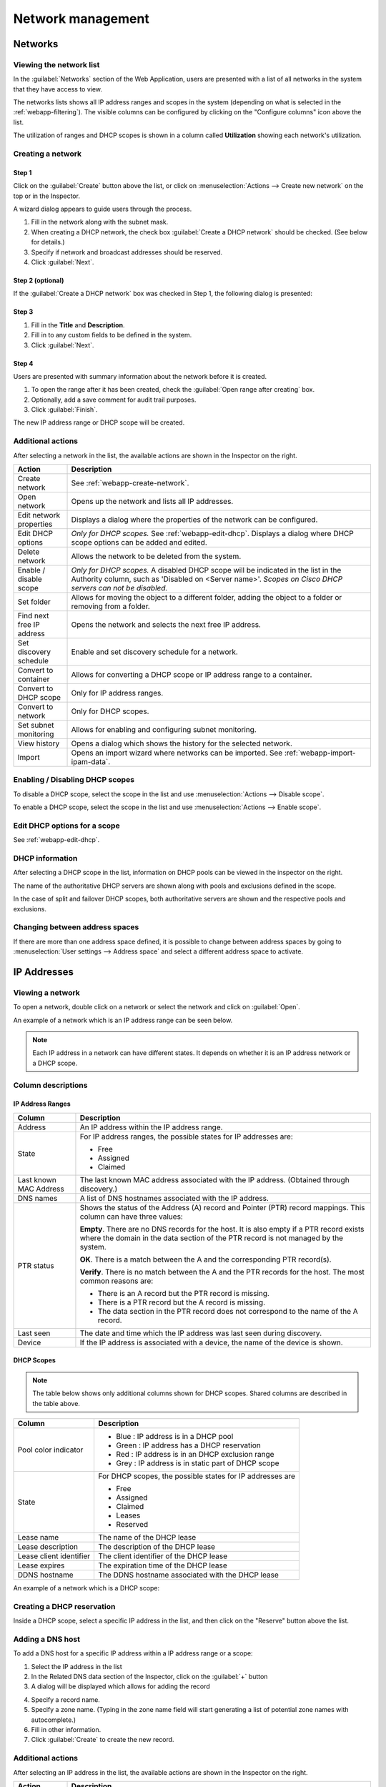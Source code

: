 .. meta::
   :description: Network management in the Micetro by Men&Mice Web Application
   :keywords: network management, network

.. _webapp-network-management:

Network management
==================

Networks
--------

.. image:: ../../images/Networks-Micetro.png
  :width: 90%
  :align: center

Viewing the network list
^^^^^^^^^^^^^^^^^^^^^^^^

In the :guilabel:`Networks` section of the Web Application, users are presented with a list of all networks in the system that they have access to view.

The networks lists shows all IP address ranges and scopes in the system (depending on what is selected in the :ref:`webapp-filtering`). The visible columns can be configured by clicking on the "Configure columns" icon above the list.

The utilization of ranges and DHCP scopes is shown in a column called **Utilization** showing each network's utilization.

.. _webapp-create-network:

Creating a network
^^^^^^^^^^^^^^^^^^

Step 1
""""""

Click on the :guilabel:`Create` button above the list, or click on :menuselection:`Actions --> Create new network` on the top or in the Inspector.

A wizard dialog appears to guide users through the process.

.. image:: ../../images/create-Networks-Micetro.png
  :width: 60%
  :align: center

1. Fill in the network along with the subnet mask.

2. When creating a DHCP network, the check box :guilabel:`Create a DHCP network` should be checked. (See below for details.)

3. Specify if network and broadcast addresses should be reserved.

4. Click :guilabel:`Next`.

Step 2 (optional)
"""""""""""""""""

If the :guilabel:`Create a DHCP network` box was checked in Step 1, the following dialog is presented:

.. image:: ../../images/create-dhcp-Networks-Micetro.png
  :width: 60%
  :align: center

Step 3
""""""

.. image:: ../../images/create-Networks-properties-Micetro.png
  :width: 60%
  :align: center

1. Fill in the **Title** and **Description**.

2. Fill in to any custom fields to be defined in the system.

3. Click :guilabel:`Next`.

Step 4
""""""

Users are presented with summary information about the network before it is created.

.. image:: ../../images/create-Networks-summary-Micetro.png
  :width: 60%
  :align: center

1. To open the range after it has been created, check the :guilabel:`Open range after creating` box.

2. Optionally, add a save comment for audit trail purposes.

3. Click :guilabel:`Finish`.

The new IP address range or DHCP scope will be created.

Additional actions
^^^^^^^^^^^^^^^^^^

After selecting a network in the list, the available actions are shown in the Inspector on the right.

.. csv-table::
  :header: "Action", "Description"
  :widths: 15, 85

  "Create network", "See :ref:`webapp-create-network`."
  "Open network", "Opens up the network and lists all IP addresses."
  "Edit network properties", "Displays a dialog where the properties of the network can be configured."
  "Edit DHCP options", "*Only for DHCP scopes.* See :ref:`webapp-edit-dhcp`. Displays a dialog where DHCP scope options can be added and edited."
  "Delete network", "Allows the network to be deleted from the system."
  "Enable / disable scope", "*Only for DHCP scopes.* A disabled DHCP scope will be indicated in the list in the Authority column, such as 'Disabled on <Server name>'. *Scopes on Cisco DHCP servers can not be disabled.*"
  "Set folder", "Allows for moving the object to a different folder, adding the object to a folder or removing from a folder."
  "Find next free IP address", "Opens the network and selects the next free IP address."
  "Set discovery schedule",	"Enable and set discovery schedule for a network."
  "Convert to container", "Allows for converting a DHCP scope or IP address range to a container."
  "Convert to DHCP scope", "Only for IP address ranges."
  "Convert to network", "Only for DHCP scopes."
  "Set subnet monitoring", "Allows for enabling and configuring subnet monitoring."
  "View history", "Opens a dialog which shows the history for the selected network."
  "Import", "Opens an import wizard where networks can be imported. See :ref:`webapp-import-ipam-data`."

Enabling / Disabling DHCP scopes
^^^^^^^^^^^^^^^^^^^^^^^^^^^^^^^^

To disable a DHCP scope, select the scope in the list and use :menuselection:`Actions --> Disable scope`.

To enable a DHCP scope, select the scope in the list and use :menuselection:`Actions --> Enable scope`.

Edit DHCP options for a scope
^^^^^^^^^^^^^^^^^^^^^^^^^^^^^

See :ref:`webapp-edit-dhcp`.

DHCP information
^^^^^^^^^^^^^^^^

After selecting a DHCP scope in the list, information on DHCP pools can be viewed in the inspector on the right.

The name of the authoritative DHCP servers are shown along with pools and exclusions defined in the scope.

In the case of split and failover DHCP scopes, both authoritative servers are shown and the respective pools and exclusions.

Changing between address spaces
^^^^^^^^^^^^^^^^^^^^^^^^^^^^^^^

If there are more than one address space defined, it is possible to change between address spaces by going to :menuselection:`User settings --> Address space` and select a different address space to activate.

.. image:: ../../images/Networks-change-space-Micetro.png
  :width: 75%
  :align: center

IP Addresses
------------

Viewing a network
^^^^^^^^^^^^^^^^^

To open a network, double click on a network or select the network and click on :guilabel:`Open`.

An example of a network which is an IP address range can be seen below.

.. note::
  Each IP address in a network can have different states. It depends on whether it is an IP address network or a DHCP scope.

.. image:: ../../images/view-Networks-Micetro.png
  :width: 90%
  :align: center

Column descriptions
^^^^^^^^^^^^^^^^^^^

IP Address Ranges
"""""""""""""""""

+-------------------+------------------------------------------------------------------------------------------+
| Column            | Description                                                                              |
+===================+==========================================================================================+
| Address           | An IP address within the IP address range.                                               |
+-------------------+------------------------------------------------------------------------------------------+
| State             | For IP address ranges, the possible states for IP addresses are:                         |
|                   |                                                                                          |
|                   | * Free                                                                                   |
|                   | * Assigned                                                                               |
|                   | * Claimed                                                                                |
+-------------------+------------------------------------------------------------------------------------------+
| Last known        | The last known MAC address associated with the IP address.                               |
| MAC Address       | (Obtained through discovery.)                                                            |
+-------------------+------------------------------------------------------------------------------------------+
| DNS names         | A list of DNS hostnames associated with the IP address.                                  |
+-------------------+------------------------------------------------------------------------------------------+
| PTR status        | Shows the status of the Address (A) record and Pointer (PTR) record mappings.            |
|                   | This column can have three values:                                                       |
|                   |                                                                                          |
|                   | **Empty**. There are no DNS records for the host. It is also empty if a                  |
|                   | PTR record exists where the domain in the data section of the PTR record                 |
|                   | is not managed by the system.                                                            |
|                   |                                                                                          |
|                   | **OK**. There is a match between the A and the corresponding PTR record(s).              |
|                   |                                                                                          |
|                   | **Verify**. There is no match between the A and the PTR records for the host. The most   |
|                   | common reasons are:                                                                      |
|                   |                                                                                          |
|                   | * There is an A record but the PTR record is missing.                                    |
|                   | * There is a PTR record but the A record is missing.                                     |
|                   | * The data section in the PTR record does not correspond to the name of the A record.    |
+-------------------+------------------------------------------------------------------------------------------+
| Last seen         | The date and time which the IP address was last seen during discovery.                   |
+-------------------+------------------------------------------------------------------------------------------+
| Device            | If the IP address is associated with a device, the name of the device is shown.          |
+-------------------+------------------------------------------------------------------------------------------+

DHCP Scopes
"""""""""""

.. note::
  The table below shows only additional columns shown for DHCP scopes. Shared columns are described in the table above.

+----------------------+---------------------------------------------------------------------------------------+
| Column               | Description                                                                           |
+======================+=======================================================================================+
| Pool color indicator | * Blue : IP address is in a DHCP pool                                                 |
|                      | * Green : IP address has a DHCP reservation                                           |
|                      | * Red : IP address is in an DHCP exclusion range                                      |
|                      | * Grey : IP address is in static part of DHCP scope                                   |
+----------------------+---------------------------------------------------------------------------------------+
| State                | For DHCP scopes, the possible states for IP addresses are                             |
|                      |                                                                                       |
|                      | * Free                                                                                |
|                      | * Assigned                                                                            |
|                      | * Claimed                                                                             |
|                      | * Leases                                                                              |
|                      | * Reserved                                                                            |
+----------------------+---------------------------------------------------------------------------------------+
| Lease name           | The name of the DHCP lease                                                            |
+----------------------+---------------------------------------------------------------------------------------+
| Lease description    | The description of the DHCP lease                                                     |
+----------------------+---------------------------------------------------------------------------------------+
| Lease client         | The client identifier of the DHCP lease                                               |
| identifier           |                                                                                       |
+----------------------+---------------------------------------------------------------------------------------+
| Lease expires        | The expiration time of the DHCP lease                                                 |
+----------------------+---------------------------------------------------------------------------------------+
| DDNS hostname        | The DDNS hostname associated with the DHCP lease                                      |
+----------------------+---------------------------------------------------------------------------------------+

An example of a network which is a DHCP scope:

.. image:: ../../images/Networks-view-scope-Micetro.png
  :width: 90%
  :align: center

Creating a DHCP reservation
^^^^^^^^^^^^^^^^^^^^^^^^^^^

Inside a DHCP scope, select a specific IP address in the list, and then click on the "Reserve" button above the list.

Adding a DNS host
^^^^^^^^^^^^^^^^^

To add a DNS host for a specific IP address within a IP address range or a scope:

1. Select the IP address in the list

2. In the Related DNS data section of the Inspector, click on the :guilabel:`+` button

3. A dialog will be displayed which allows for adding the record

.. image:: ../../images/Networks-related-dns-Micetro.png
  :width: 75%
  :align: center

4. Specify a record name.

5. Specify a zone name. (Typing in the zone name field will start generating a list of potential zone names with autocomplete.)

6. Fill in other information.

7. Click :guilabel:`Create` to create the new record.

Additional actions
^^^^^^^^^^^^^^^^^^

After selecting an IP address in the list, the available actions are shown in the Inspector on the right.

.. csv-table::
  :header: "Action", "Description"
  :widths: 15, 85

  "Edit IP address properties", "Displays a dialog where the properties of the IP address can be configured."
  "Find next free IP address", "Selects the next free IP address."
  "Create new DNS record", "Displays a dialog where DNS records associated with the IP address can be created."
  "Claim IP address", "Claims the IP address."
  "Ping IP address", "Pings the IP address. See :ref:`webapp-ping`."
  "View history", "Opens a dialog which shows the history for the selected IP address."
  "Import IP", "Opens an import wizard where networks can be imported."

.. _webapp-ping:

Pinging an IP address
^^^^^^^^^^^^^^^^^^^^^

An IP address or multiple IP addresses in the list can be pinged by: select them and then click on the :guilabel:`Ping IP address` task in the Inspector.

An indicator is shown during the ping. Afterwards a green or red indicator on the left of the IP address indicates a successful (green) or unsuccessful (red) ping.

.. image:: ../../images/Networks-ping-Micetro.png
  :width: 70%
  :align: center
